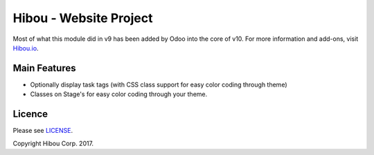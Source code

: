 ***********************
Hibou - Website Project
***********************

Most of what this module did in v9 has been added by Odoo into the core of v10. For more information and add-ons, visit `Hibou.io <https://hibou.io/>`_.

=============
Main Features
=============

* Optionally display task tags (with CSS class support for easy color coding through theme)
* Classes on Stage's for easy color coding through your theme.

=======
Licence
=======

Please see `LICENSE <https://github.com/hibou-io/website-project/blob/10.0/LICENSE>`_.

Copyright Hibou Corp. 2017.

